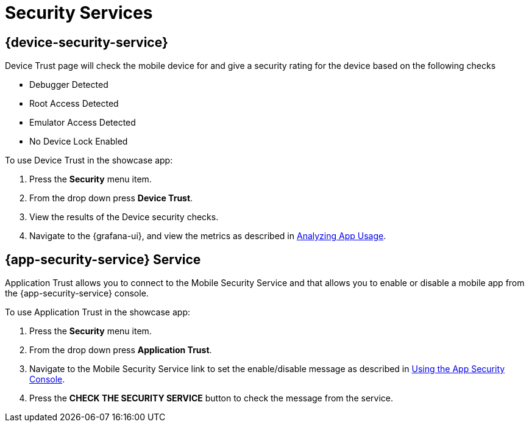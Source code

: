 = Security Services

== {device-security-service}

Device Trust page will check the mobile device for and give a security rating for the device based on the following checks

- Debugger Detected
- Root Access Detected
- Emulator Access Detected
- No Device Lock Enabled

To use Device Trust in the showcase app:

. Press the *Security* menu item.
. From the drop down press *Device Trust*.
. View the results of the Device security checks.
. Navigate to the {grafana-ui}, and view the metrics as described in link:{metrics-guide-link}/[Analyzing App Usage].

== {app-security-service} Service

Application Trust allows you to connect to the Mobile Security Service and that allows you to enable or disable a mobile app from the {app-security-service} console.

To use Application Trust in the showcase app:

. Press the *Security* menu item.
. From the drop down press *Application Trust*.
. Navigate to the Mobile Security Service link to set the enable/disable message as described in link:{app-security-service}[Using the App Security Console].
. Press the *CHECK THE SECURITY SERVICE* button to check the message from the service.
